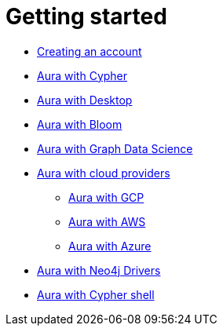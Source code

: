 [[aura-getting-started]]
= Getting started

** xref::/getting-started/create-account.adoc[Creating an account]
// ** xref::/getting-started/tier-limits.adoc[Aura tiers and limits]
// ** xref::/getting-started/modelling.adoc[Data modelling]
** xref::/getting-started/getting-started-cypher.adoc[Aura with Cypher]
** xref::/getting-started/getting-started-desktop.adoc[Aura with Desktop]
** xref::/getting-started/getting-started-bloom.adoc[Aura with Bloom]
** xref::/getting-started/getting-started-GDS.adoc[Aura with Graph Data Science]
** xref::/getting-started/getting-started-cloud-providers.adoc[Aura with cloud providers]
*** xref::/getting-started/getting-started-cloud-providers.adoc#aura-getting-started-cloud-providers-GCP[Aura with GCP]
*** xref::/getting-started/getting-started-cloud-providers.adoc#aura-getting-started-cloud-providers-AWS[Aura with AWS]
*** xref::/getting-started/getting-started-cloud-providers.adoc#aura-getting-started-cloud-providers-azure[Aura with Azure]
** xref::/getting-started/getting-started-drivers.adoc[Aura with Neo4j Drivers]
** xref::/getting-started/getting-started-cypher-shell.adoc[Aura with Cypher shell]
// ** xref::/getting-started/patches-upgrades.adoc[Patches and upgrades]
// ** xref::/getting-started/billing.adoc[Billing]
